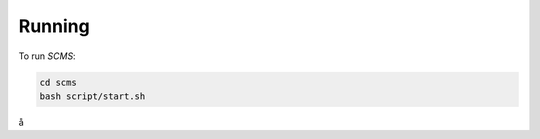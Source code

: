 .. _running:

Running
=======

To run `SCMS`:

.. code-block:: console

    cd scms
    bash script/start.sh
å
